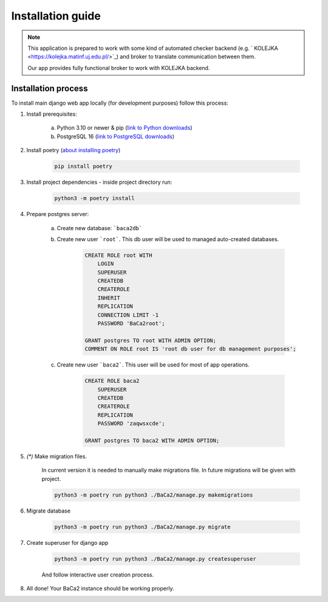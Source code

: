 Installation guide
==================

.. note::
    This application is prepared to work with some kind of automated checker backend
    (e.g. ` KOLEJKA <https://kolejka.matinf.uj.edu.pl/>`_) and broker to translate communication between them.

    Our app provides fully functional broker to work with KOLEJKA backend.

Installation process
--------------------
To install main django web app locally (for development purposes) follow this process:

1. Install prerequisites:

    a. Python 3.10 or newer & pip (`link to Python downloads <https://www.python.org/downloads/>`_)
    b. PostgreSQL 16 (`link to PostgreSQL downloads <https://www.postgresql.org/download/>`_)

2. Install poetry (`about installing poetry <https://python-poetry.org/docs/#installation>`_)

    .. code-block:: console

        pip install poetry

3. Install project dependencies - inside project directory run:

    .. code-block:: console

        python3 -m poetry install

4. Prepare postgres server:

    a. Create new database: ```baca2db```
    b. Create new user ```root```. This db user will be used to managed auto-created databases.

        .. code-block:: postgresql

            CREATE ROLE root WITH
                LOGIN
                SUPERUSER
                CREATEDB
                CREATEROLE
                INHERIT
                REPLICATION
                CONNECTION LIMIT -1
                PASSWORD 'BaCa2root';

            GRANT postgres TO root WITH ADMIN OPTION;
            COMMENT ON ROLE root IS 'root db user for db management purposes';

    c. Create new user ```baca2```. This user will be used for most of app operations.

        .. code-block:: postgresql

            CREATE ROLE baca2
                SUPERUSER
                CREATEDB
                CREATEROLE
                REPLICATION
                PASSWORD 'zaqwsxcde';

            GRANT postgres TO baca2 WITH ADMIN OPTION;

5. *(\*)* Make migration files.

    In current version it is needed to manually make migrations file. In future migrations will be given with project.

    .. code-block:: console

        python3 -m poetry run python3 ./BaCa2/manage.py makemigrations

6. Migrate database

    .. code-block:: console

        python3 -m poetry run python3 ./BaCa2/manage.py migrate

7. Create superuser for django app

    .. code-block:: console

        python3 -m poetry run python3 ./BaCa2/manage.py createsuperuser

    And follow interactive user creation process.

8. All done! Your BaCa2 instance should be working properly.